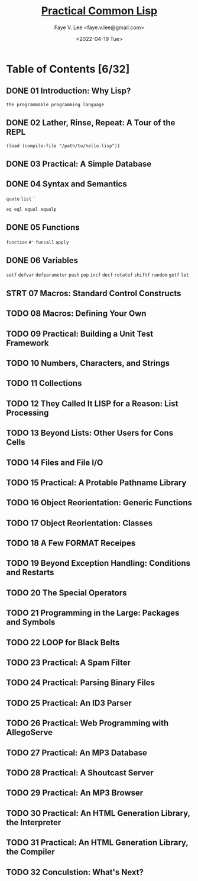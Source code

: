 #+TITLE: [[https://gigamonkeys.com/book/][Practical Common Lisp]]
#+AUTHOR: Faye V. Lee <faye.v.lee@gmail.com>
#+DATE: <2022-04-19 Tue>
#+LATEX_HEADER: \usepackage{ctex}
#+LATEX_HEADER: \setCJKmainfont{Hiragino Sans GB W3}
#+LATEX_COMPILER: xelatex

* Table of Contents [6/32]

** DONE 01 Introduction: Why Lisp?

~the programmable programming language~

** DONE 02 Lather, Rinse, Repeat: A Tour of the REPL

~(load (compile-file "/path/to/hello.lisp"))~

** DONE 03 Practical: A Simple Database

** DONE 04 Syntax and Semantics

~quote~
~list~
~`~

~eq eql equal equalp~

** DONE 05 Functions

~function~
~#'~
~funcall~
~apply~

** DONE 06 Variables

~setf~
~defvar~
~defparameter~
~push~
~pop~
~incf~
~decf~
~rotatef~
~shiftf~
~random~
~getf~
~let~

** STRT 07 Macros: Standard Control Constructs

** TODO 08 Macros: Defining Your Own

** TODO 09 Practical: Building a Unit Test Framework

** TODO 10 Numbers, Characters, and Strings

** TODO 11 Collections

** TODO 12 They Called It LISP for a Reason: List Processing

** TODO 13 Beyond Lists: Other Users for Cons Cells

** TODO 14 Files and File I/O

** TODO 15 Practical: A Protable Pathname Library

** TODO 16 Object Reorientation: Generic Functions

** TODO 17 Object Reorientation: Classes

** TODO 18 A Few FORMAT Receipes

** TODO 19 Beyond Exception Handling: Conditions and Restarts

** TODO 20 The Special Operators

** TODO 21 Programming in the Large: Packages and Symbols

** TODO 22 LOOP for Black Belts

** TODO 23 Practical: A Spam Filter

** TODO 24 Practical: Parsing Binary Files

** TODO 25 Practical: An ID3 Parser

** TODO 26 Practical: Web Programming with AllegoServe

** TODO 27 Practical: An MP3 Database

** TODO 28 Practical: A Shoutcast Server

** TODO 29 Practical: An MP3 Browser

** TODO 30 Practical: An HTML Generation Library, the Interpreter

** TODO 31 Practical: An HTML Generation Library, the Compiler

** TODO 32 Conculstion: What's Next?
